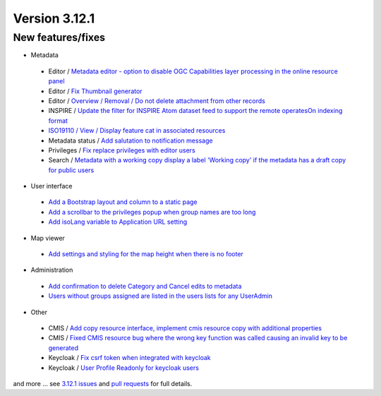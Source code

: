 .. _version-3121:

Version 3.12.1
##############

New features/fixes
------------------

* Metadata

 * Editor / `Metadata editor - option to disable OGC Capabilities layer processing in the online resource panel <https://github.com/geonetwork/core-geonetwork/pull/5763>`_
 * Editor / `Fix Thumbnail generator <https://github.com/geonetwork/core-geonetwork/pull/5757>`_
 * Editor / `Overview / Removal / Do not delete attachment from other records <https://github.com/geonetwork/core-geonetwork/pull/5821>`_
 * INSPIRE / `Update the filter for INSPIRE Atom dataset feed to support the remote operatesOn indexing format <https://github.com/geonetwork/core-geonetwork/pull/5816>`_
 * `ISO19110 / View / Display feature cat in associated resources <https://github.com/geonetwork/core-geonetwork/pull/5584>`_
 * Metadata status / `Add salutation to notification message <https://github.com/geonetwork/core-geonetwork/pull/5686>`_
 * Privileges / `Fix replace privileges with editor users <https://github.com/geonetwork/core-geonetwork/pull/5828>`_
 * Search / `Metadata with a working copy display a label 'Working copy' if the metadata has a draft copy for public users <https://github.com/geonetwork/core-geonetwork/pull/5805>`_

* User interface

 * `Add a Bootstrap layout and column to a static page <https://github.com/geonetwork/core-geonetwork/pull/5843>`_
 * `Add a scrollbar to the privileges popup when group names are too long <https://github.com/geonetwork/core-geonetwork/pull/5799>`_
 * `Add isoLang variable to Application URL setting <https://github.com/geonetwork/core-geonetwork/pull/5642>`_

* Map viewer

 * `Add settings and styling for the map height when there is no footer <https://github.com/geonetwork/core-geonetwork/pull/5696>`_

* Administration

 * `Add confirmation to delete Category and Cancel edits to metadata <https://github.com/geonetwork/core-geonetwork/pull/5813>`_
 * `Users without groups assigned are listed in the users lists for any UserAdmin <https://github.com/geonetwork/core-geonetwork/pull/5798>`_

* Other

 * CMIS / `Add copy resource interface, implement cmis resource copy with additional properties <https://github.com/geonetwork/core-geonetwork/pull/5776>`_
 * CMIS / `Fixed CMIS resource bug where the wrong key function was called causing an invalid key to be generated <https://github.com/geonetwork/core-geonetwork/pull/5775>`_
 * Keycloak / `Fix csrf token when integrated with keycloak <https://github.com/geonetwork/core-geonetwork/pull/5672>`_
 * Keycloak / `User Profile Readonly for keycloak users <https://github.com/geonetwork/core-geonetwork/pull/5769>`_

and more ... see `3.12.1 issues <https://github.com/geonetwork/core-geonetwork/issues?q=is%3Aissue+milestone%3A3.12.1+is%3Aclosed>`_ and
`pull requests <https://github.com/geonetwork/core-geonetwork/pulls?q=milestone%3A3.12.1+is%3Aclosed+is%3Apr>`_ for full details.

